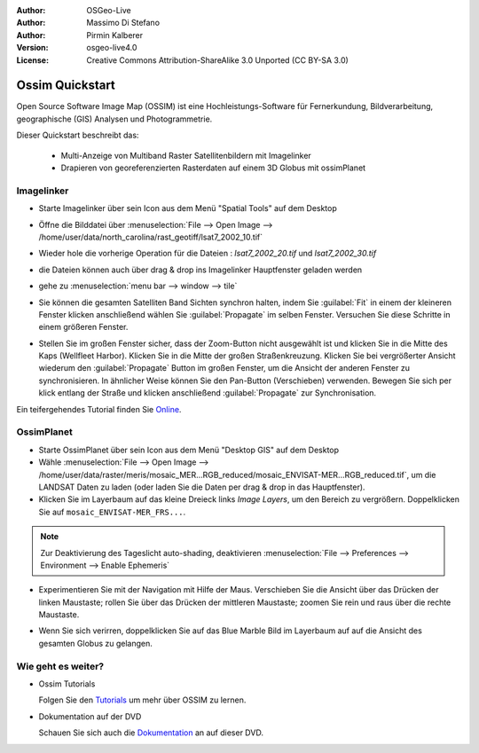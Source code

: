 :Author: OSGeo-Live
:Author: Massimo Di Stefano
:Author: Pirmin Kalberer
:Version: osgeo-live4.0
:License: Creative Commons Attribution-ShareAlike 3.0 Unported  (CC BY-SA 3.0)

.. image:: ../../images/project_logos/logo-ossim.png
  :scale: 80 %
  :alt: project logo
  :align: right

********************************************************************************
Ossim Quickstart 
********************************************************************************

Open Source Software Image Map (OSSIM) ist eine Hochleistungs-Software für Fernerkundung,
Bildverarbeitung, geographische (GIS) Analysen und Photogrammetrie.

Dieser Quickstart beschreibt das:

  * Multi-Anzeige von Multiband Raster Satellitenbildern mit Imagelinker
  * Drapieren von georeferenzierten Rasterdaten auf einem 3D Globus mit ossimPlanet

Imagelinker
================================================================================

* Starte Imagelinker über sein Icon aus dem Menü "Spatial Tools" auf dem Desktop 

* Öffne die Bilddatei über :menuselection:`File --> Open Image --> /home/user/data/north_carolina/rast_geotiff/lsat7_2002_10.tif`

* Wieder hole die vorherige Operation für die Dateien : `lsat7_2002_20.tif`
  und `lsat7_2002_30.tif`

  .. image:: ../../images/screenshots/1024x768/ossim_imagelinker3.jpg
     :scale: 60 %
     :align: right

* die Dateien können auch über drag & drop ins Imagelinker Hauptfenster geladen werden

* gehe zu :menuselection:`menu bar --> window --> tile`

* Sie können die gesamten Satelliten Band Sichten synchron halten, indem Sie :guilabel:`Fit` in einem 
  der kleineren Fenster klicken anschließend wählen Sie :guilabel:`Propagate` im selben Fenster. Versuchen Sie diese Schritte in einem größeren Fenster.

* Stellen Sie im großen Fenster sicher, dass der Zoom-Button nicht ausgewählt ist und klicken Sie in die Mitte des Kaps (Wellfleet Harbor). 
  Klicken Sie in die Mitte der großen Straßenkreuzung. Klicken Sie bei vergrößerter Ansicht wiederum den :guilabel:`Propagate`
  Button im großen Fenster, um die Ansicht der anderen Fenster zu synchronisieren.
  In ähnlicher Weise können Sie den Pan-Button (Verschieben) verwenden. Bewegen Sie sich per klick entlang der Straße und klicken 
  anschließend :guilabel:`Propagate` zur Synchronisation.

Ein teifergehendes Tutorial finden Sie `Online`_.

.. _`Online`: http://www.geofemengineering.it/GeofemEngineering/Blog/Voci/2010/3/15_OSGEO_-_Live_-_DVD_-_%22running_imagelinker%22.html


OssimPlanet
================================================================================

* Starte OssimPlanet über sein Icon aus dem Menü "Desktop GIS" auf dem Desktop 

* Wähle :menuselection:`File --> Open Image --> /home/user/data/raster/meris/mosaic_MER...RGB_reduced/mosaic_ENVISAT-MER...RGB_reduced.tif`, um die LANDSAT Daten zu laden (oder laden Sie die Daten per drag & drop in das Hauptfenster).

* Klicken Sie im Layerbaum auf das kleine Dreieck links *Image Layers*, um den Bereich zu vergrößern. 
  Doppelklicken Sie auf ``mosaic_ENVISAT-MER_FRS...``.

.. note:: Zur Deaktivierung des Tageslicht auto-shading, deaktivieren :menuselection:`File --> Preferences --> Environment --> Enable Ephemeris`

* Experimentieren Sie mit der Navigation mit Hilfe der Maus. Verschieben Sie die Ansicht über das Drücken der 
  linken Maustaste; rollen Sie über das Drücken der mittleren Maustaste; zoomen Sie rein und raus 
  über die rechte Maustaste.

.. commented * Laden Sie die North Carolina LANDSAT Bilder von ``/home/user/data/north_carolina/rast_geotiff/lsat7_2002_10.tif``.
  Doppelklicken Sie aberals auf den Namen im Layerbaum, um zu dem Bereich zu zoomen.

* Wenn Sie sich verirren, doppelklicken Sie auf das Blue Marble Bild im Layerbaum auf auf die Ansicht des gesamten Globus zu gelangen.


Wie geht es weiter?
================================================================================

* Ossim Tutorials

  Folgen Sie den Tutorials_ um mehr über OSSIM zu lernen.

.. _tutorials: http://download.osgeo.org/ossim/tutorials/pdfs/

* Dokumentation auf der DVD

  Schauen Sie sich auch die Dokumentation_ an auf dieser DVD.

.. _Dokumentation: ../../ossim/

